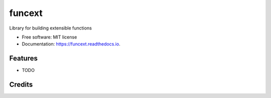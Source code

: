 ===============================
funcext
===============================

Library for building extensible functions


* Free software: MIT license
* Documentation: https://funcext.readthedocs.io.


Features
--------

* TODO

Credits
---------
